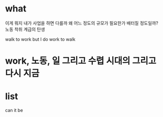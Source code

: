* what

이게 뭐지
내가 사업을 하면 다를까
왜
어느 정도의 규모가 필요한가 배터질 정도일까?
노동
착취
계급의 탄생

walk to work
but I do work to walk

* work, 노동, 일 그리고 수렵 시대의 그리고 다시 지금
* list

can it be

